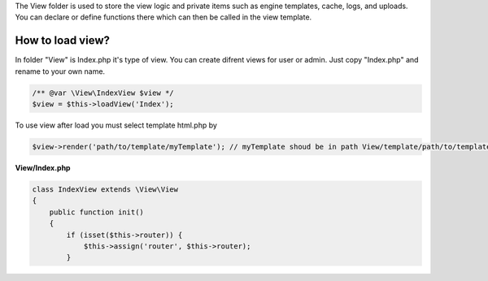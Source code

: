 .. title:: View - dframeframework.com

.. meta::
    :description: View - dframeframework.com
    :keywords: dframe, view, smarty, view engine, response, router, dframeframework
    
    
The View folder is used to store the view logic and private items such as engine templates, cache, logs, and uploads.
You can declare or define functions there which can then be called in the view template.


How to load view?
===========

In folder "View" is Index.php it's type of view. You can create difrent views for user or admin. Just copy "Index.php" and rename to your own name.

.. code-block:: php

    /** @var \View\IndexView $view */
    $view = $this->loadView('Index');
    
To use view after load you must select template html.php by

.. code-block:: php

    $view->render('path/to/template/myTemplate'); // myTemplate shoud be in path View/template/path/to/template/myTemplate.html.php
    
    
**View/Index.php**

.. code-block:: php

 class IndexView extends \View\View
 {
     public function init()
     {
         if (isset($this->router)) {
             $this->assign('router', $this->router);
         }
